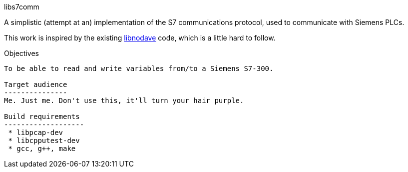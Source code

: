 libs7comm
===========

A simplistic (attempt at an) implementation of the S7 communications protocol,
used to communicate with Siemens PLCs.

This work is inspired by the existing
http://libnodave.sourceforge.net/[libnodave] code, which is a little hard to
follow.

Objectives
----------
To be able to read and write variables from/to a Siemens S7-300.

Target audience
---------------
Me. Just me. Don't use this, it'll turn your hair purple.

Build requirements
-------------------
 * libpcap-dev
 * libcpputest-dev
 * gcc, g++, make

